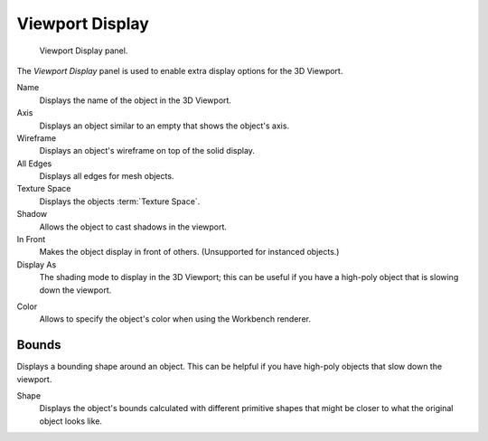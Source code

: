 .. _bpy.types.Object.show:
.. _bpy.types.Object.display_type:
.. _bpy.types.Object.color:

****************
Viewport Display
****************

.. figure:: /images/scene-layout_object_properties_display_panel.png

   Viewport Display panel.

The *Viewport Display* panel is used to enable extra display options for the 3D Viewport.

Name
   Displays the name of the object in the 3D Viewport.
Axis
   Displays an object similar to an empty that shows the object's axis.
Wireframe
   Displays an object's wireframe on top of the solid display.
All Edges
   Displays all edges for mesh objects.
Texture Space
   Displays the objects :term:`Texture Space`.
Shadow
   Allows the object to cast shadows in the viewport.
In Front
   Makes the object display in front of others. (Unsupported for instanced objects.)
Display As
   The shading mode to display in the 3D Viewport; this can be useful if you have
   a high-poly object that is slowing down the viewport.

.. _objects-display-object-color:

Color
   Allows to specify the object's color when using the Workbench renderer.


.. _bpy.types.Object.show_bounds:
.. _bpy.types.Object.display_bounds_type:

Bounds
------

Displays a bounding shape around an object.
This can be helpful if you have high-poly objects that slow down the viewport.

Shape
   Displays the object's bounds calculated with different primitive shapes
   that might be closer to what the original object looks like.
